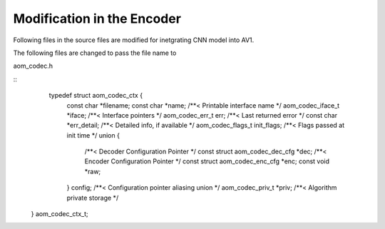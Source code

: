 
Modification in the Encoder
=======

Following files in the source files are modified for inetgrating CNN model into AV1.

The following files are changed to pass the file name to 

aom_codec.h

::
     typedef struct aom_codec_ctx {
      const char *filename;
      const char *name;             /**< Printable interface name */
      aom_codec_iface_t *iface;     /**< Interface pointers */
      aom_codec_err_t err;          /**< Last returned error */
      const char *err_detail;       /**< Detailed info, if available */
      aom_codec_flags_t init_flags; /**< Flags passed at init time */
      union {
        /**< Decoder Configuration Pointer */
        const struct aom_codec_dec_cfg *dec;
        /**< Encoder Configuration Pointer */
        const struct aom_codec_enc_cfg *enc;
        const void *raw;
      } config;               /**< Configuration pointer aliasing union */
      aom_codec_priv_t *priv; /**< Algorithm private storage */
    } aom_codec_ctx_t;

